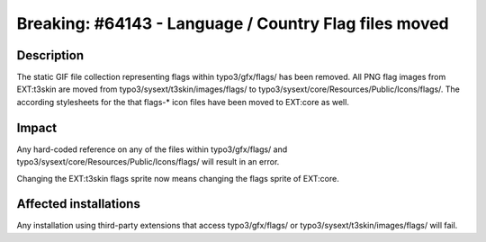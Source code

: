 ======================================================
Breaking: #64143 - Language / Country Flag files moved
======================================================

Description
===========

The static GIF file collection representing flags within typo3/gfx/flags/ has been removed. All PNG flag images from
EXT:t3skin are moved from typo3/sysext/t3skin/images/flags/ to typo3/sysext/core/Resources/Public/Icons/flags/. The
according stylesheets for the that flags-* icon files have been moved to EXT:core as well.

Impact
======

Any hard-coded reference on any of the files within typo3/gfx/flags/ and typo3/sysext/core/Resources/Public/Icons/flags/
will result in an error.

Changing the EXT:t3skin flags sprite now means changing the flags sprite of EXT:core.

Affected installations
======================

Any installation using third-party extensions that access typo3/gfx/flags/ or
typo3/sysext/t3skin/images/flags/ will fail.
